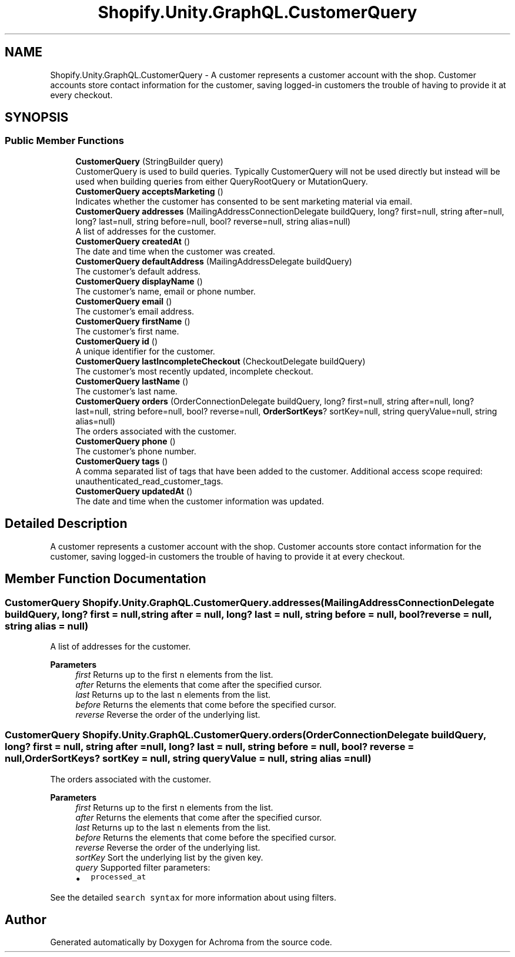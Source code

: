 .TH "Shopify.Unity.GraphQL.CustomerQuery" 3 "Achroma" \" -*- nroff -*-
.ad l
.nh
.SH NAME
Shopify.Unity.GraphQL.CustomerQuery \- A customer represents a customer account with the shop\&. Customer accounts store contact information for the customer, saving logged-in customers the trouble of having to provide it at every checkout\&.  

.SH SYNOPSIS
.br
.PP
.SS "Public Member Functions"

.in +1c
.ti -1c
.RI "\fBCustomerQuery\fP (StringBuilder query)"
.br
.RI "CustomerQuery is used to build queries\&. Typically CustomerQuery will not be used directly but instead will be used when building queries from either QueryRootQuery or MutationQuery\&. "
.ti -1c
.RI "\fBCustomerQuery\fP \fBacceptsMarketing\fP ()"
.br
.RI "Indicates whether the customer has consented to be sent marketing material via email\&. "
.ti -1c
.RI "\fBCustomerQuery\fP \fBaddresses\fP (MailingAddressConnectionDelegate buildQuery, long? first=null, string after=null, long? last=null, string before=null, bool? reverse=null, string alias=null)"
.br
.RI "A list of addresses for the customer\&. "
.ti -1c
.RI "\fBCustomerQuery\fP \fBcreatedAt\fP ()"
.br
.RI "The date and time when the customer was created\&. "
.ti -1c
.RI "\fBCustomerQuery\fP \fBdefaultAddress\fP (MailingAddressDelegate buildQuery)"
.br
.RI "The customer’s default address\&. "
.ti -1c
.RI "\fBCustomerQuery\fP \fBdisplayName\fP ()"
.br
.RI "The customer’s name, email or phone number\&. "
.ti -1c
.RI "\fBCustomerQuery\fP \fBemail\fP ()"
.br
.RI "The customer’s email address\&. "
.ti -1c
.RI "\fBCustomerQuery\fP \fBfirstName\fP ()"
.br
.RI "The customer’s first name\&. "
.ti -1c
.RI "\fBCustomerQuery\fP \fBid\fP ()"
.br
.RI "A unique identifier for the customer\&. "
.ti -1c
.RI "\fBCustomerQuery\fP \fBlastIncompleteCheckout\fP (CheckoutDelegate buildQuery)"
.br
.RI "The customer's most recently updated, incomplete checkout\&. "
.ti -1c
.RI "\fBCustomerQuery\fP \fBlastName\fP ()"
.br
.RI "The customer’s last name\&. "
.ti -1c
.RI "\fBCustomerQuery\fP \fBorders\fP (OrderConnectionDelegate buildQuery, long? first=null, string after=null, long? last=null, string before=null, bool? reverse=null, \fBOrderSortKeys\fP? sortKey=null, string queryValue=null, string alias=null)"
.br
.RI "The orders associated with the customer\&. "
.ti -1c
.RI "\fBCustomerQuery\fP \fBphone\fP ()"
.br
.RI "The customer’s phone number\&. "
.ti -1c
.RI "\fBCustomerQuery\fP \fBtags\fP ()"
.br
.RI "A comma separated list of tags that have been added to the customer\&. Additional access scope required: unauthenticated_read_customer_tags\&. "
.ti -1c
.RI "\fBCustomerQuery\fP \fBupdatedAt\fP ()"
.br
.RI "The date and time when the customer information was updated\&. "
.in -1c
.SH "Detailed Description"
.PP 
A customer represents a customer account with the shop\&. Customer accounts store contact information for the customer, saving logged-in customers the trouble of having to provide it at every checkout\&. 
.SH "Member Function Documentation"
.PP 
.SS "\fBCustomerQuery\fP Shopify\&.Unity\&.GraphQL\&.CustomerQuery\&.addresses (MailingAddressConnectionDelegate buildQuery, long? first = \fCnull\fP, string after = \fCnull\fP, long? last = \fCnull\fP, string before = \fCnull\fP, bool? reverse = \fCnull\fP, string alias = \fCnull\fP)"

.PP
A list of addresses for the customer\&. 
.PP
\fBParameters\fP
.RS 4
\fIfirst\fP Returns up to the first \fCn\fP elements from the list\&. 
.br
\fIafter\fP Returns the elements that come after the specified cursor\&. 
.br
\fIlast\fP Returns up to the last \fCn\fP elements from the list\&. 
.br
\fIbefore\fP Returns the elements that come before the specified cursor\&. 
.br
\fIreverse\fP Reverse the order of the underlying list\&. 
.RE
.PP

.SS "\fBCustomerQuery\fP Shopify\&.Unity\&.GraphQL\&.CustomerQuery\&.orders (OrderConnectionDelegate buildQuery, long? first = \fCnull\fP, string after = \fCnull\fP, long? last = \fCnull\fP, string before = \fCnull\fP, bool? reverse = \fCnull\fP, \fBOrderSortKeys\fP? sortKey = \fCnull\fP, string queryValue = \fCnull\fP, string alias = \fCnull\fP)"

.PP
The orders associated with the customer\&. 
.PP
\fBParameters\fP
.RS 4
\fIfirst\fP Returns up to the first \fCn\fP elements from the list\&. 
.br
\fIafter\fP Returns the elements that come after the specified cursor\&. 
.br
\fIlast\fP Returns up to the last \fCn\fP elements from the list\&. 
.br
\fIbefore\fP Returns the elements that come before the specified cursor\&. 
.br
\fIreverse\fP Reverse the order of the underlying list\&. 
.br
\fIsortKey\fP Sort the underlying list by the given key\&. 
.br
\fIquery\fP Supported filter parameters:
.IP "\(bu" 2
\fCprocessed_at\fP
.PP
.RE
.PP
See the detailed \fCsearch syntax\fP for more information about using filters\&. 

.SH "Author"
.PP 
Generated automatically by Doxygen for Achroma from the source code\&.
